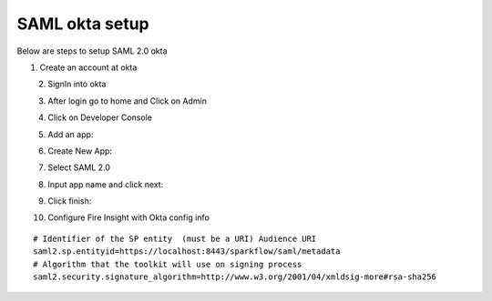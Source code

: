 SAML okta setup
==============

Below are steps to setup SAML 2.0 okta

1. Create an account at okta

.. figure:: ../../_assets/authentication/okta_signin_url.png
   :alt: sso
   :align: left
   :width: 60%
   
2. SignIn into okta

.. figure:: ../../_assets/authentication/okta_sigin_credential.PNG
   :alt: sso
   :align: left
   :width: 60%
   
3. After login go to home and Click on Admin   

.. figure:: ../../_assets/authentication/okta_admin.png
   :alt: sso
   :align: left
   :width: 60%

4. Click on Developer Console

.. figure:: ../../_assets/authentication/okta_app.png
   :alt: sso
   :align: left
   :width: 60%
   
5. Add an app:

.. figure:: ../../_assets/authentication/okta_addapp.png
   :alt: sso
   :align: left
   :width: 60%

6. Create New App:

.. figure:: ../../_assets/authentication/okta_add_app.png
   :alt: sso
   :align: left
   :width: 60%

7. Select SAML 2.0

.. figure:: ../../_assets/authentication/okta_saml.png
   :alt: sso
   :align: left
   :width: 60%
   
8. Input app name and click next:

.. figure:: ../../_assets/authentication/okta_config.png
   :alt: sso
   :align: left
   :width: 60%

9. Click finish:

.. figure:: ../../_assets/authentication/okta_finish.png
   :alt: sso
   :align: left
   :width: 60%

10. Configure Fire Insight with Okta config info

::

    # Identifier of the SP entity  (must be a URI) Audience URI
    saml2.sp.entityid=https://localhost:8443/sparkflow/saml/metadata
    # Algorithm that the toolkit will use on signing process
    saml2.security.signature_algorithm=http://www.w3.org/2001/04/xmldsig-more#rsa-sha256

.. figure:: ../../_assets/authentication/okta_identifier.png
   :alt: sso
   :align: center
   :width: 60%


